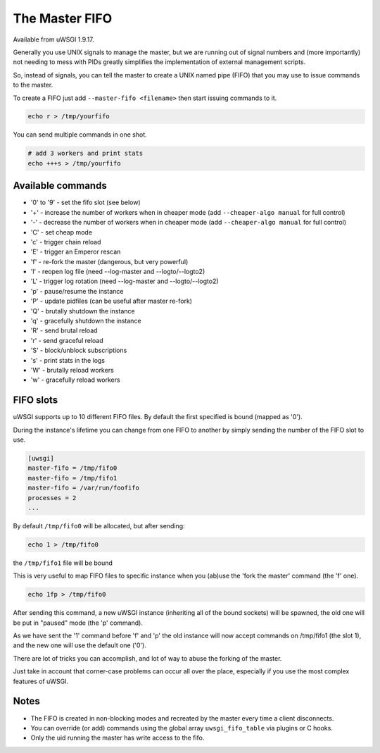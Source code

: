The Master FIFO
===============

Available from uWSGI 1.9.17.

Generally you use UNIX signals to manage the master, but we are running out of signal numbers and (more importantly) not needing to mess with PIDs
greatly simplifies the implementation of external management scripts.

So, instead of signals, you can tell the master to create a UNIX named pipe (FIFO) that you may use to issue commands to the master.

To create a FIFO just add ``--master-fifo <filename>`` then start issuing commands to it.

.. code-block:: sh

   echo r > /tmp/yourfifo
   
You can send multiple commands in one shot.

.. code-block:: sh

   # add 3 workers and print stats
   echo +++s > /tmp/yourfifo

Available commands
******************

* '0' to '9' - set the fifo slot (see below)
* '+' - increase the number of workers when in cheaper mode (add ``--cheaper-algo manual`` for full control)
* '-' - decrease the number of workers when in cheaper mode (add ``--cheaper-algo manual`` for full control)
* 'C' - set cheap mode
* 'c' - trigger chain reload
* 'E' - trigger an Emperor rescan
* 'f' - re-fork the master (dangerous, but very powerful)
* 'l' - reopen log file (need --log-master and --logto/--logto2)
* 'L' - trigger log rotation (need --log-master and --logto/--logto2)
* 'p' - pause/resume the instance
* 'P' - update pidfiles (can be useful after master re-fork)
* 'Q' - brutally shutdown the instance
* 'q' - gracefully shutdown the instance
* 'R' - send brutal reload
* 'r' - send graceful reload
* 'S' - block/unblock subscriptions
* 's' - print stats in the logs
* 'W' - brutally reload workers
* 'w' - gracefully reload workers

FIFO slots
**********

uWSGI supports up to 10 different FIFO files. By default the first specified is bound (mapped as '0').

During the instance's lifetime you can change from one FIFO to another by simply sending the number of the FIFO slot to use.

.. code-block:: ini

   [uwsgi]
   master-fifo = /tmp/fifo0
   master-fifo = /tmp/fifo1
   master-fifo = /var/run/foofifo
   processes = 2
   ...

By default ``/tmp/fifo0`` will be allocated, but after sending:

.. code-block:: sh

   echo 1 > /tmp/fifo0
   
the ``/tmp/fifo1`` file will be bound

This is very useful to map FIFO files to specific instance when you (ab)use the 'fork the master' command (the 'f' one).

.. code-block:: sh

   echo 1fp > /tmp/fifo0
   
After sending this command, a new uWSGI instance (inheriting all of the bound sockets) will be spawned, the old one will be put in "paused" mode (the 'p' command).

As we have sent the '1' command before 'f' and 'p' the old instance will now accept commands on /tmp/fifo1 (the slot 1), and the new one will use the default one ('0').

There are lot of tricks you can accomplish, and lot of way to abuse the forking of the master.

Just take in account that corner-case problems can occur all over the place, especially if you use the most complex features of uWSGI.

Notes
*****

* The FIFO is created in non-blocking modes and recreated by the master every time a client disconnects.
* You can override (or add) commands using the global array ``uwsgi_fifo_table`` via plugins or C hooks.
* Only the uid running the master has write access to the fifo.
